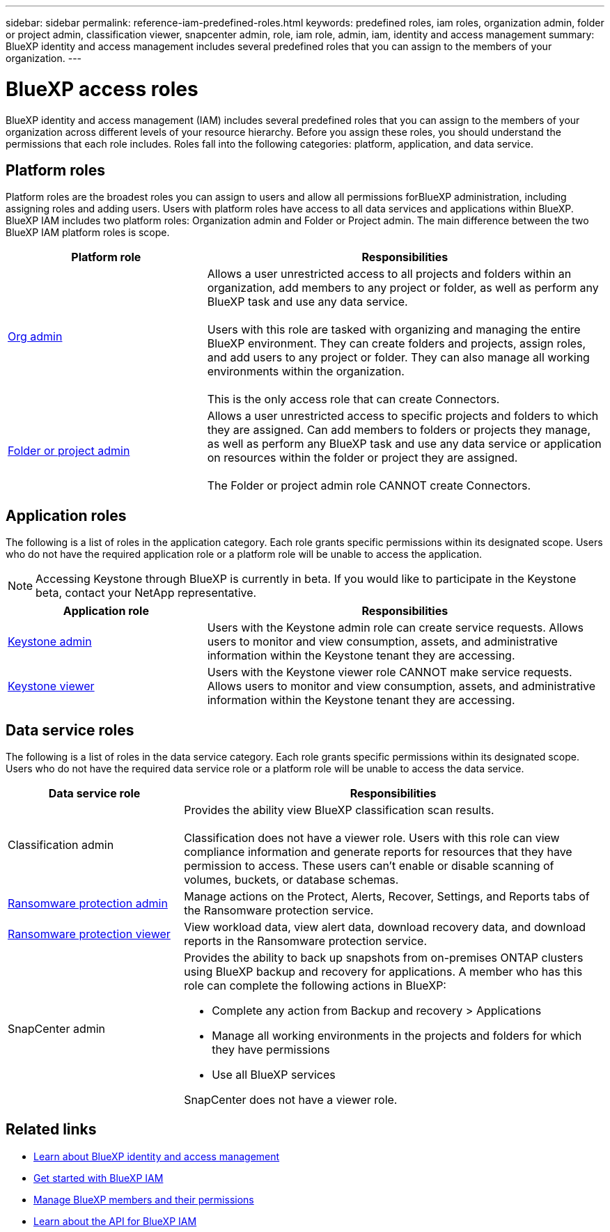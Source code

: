 ---
sidebar: sidebar
permalink: reference-iam-predefined-roles.html
keywords: predefined roles, iam roles, organization admin, folder or project admin, classification viewer, snapcenter admin, role, iam role, admin, iam, identity and access management
summary: BlueXP identity and access management includes several predefined roles that you can assign to the members of your organization.
---

= BlueXP access roles
:hardbreaks:
:nofooter:
:icons: font
:linkattrs:
:imagesdir: ./media/

[.lead]
BlueXP identity and access management (IAM) includes several predefined roles that you can assign to the members of your organization across different levels of your resource hierarchy. Before you assign these roles, you should understand the permissions that each role includes. Roles fall into the following categories: platform, application, and data service.


[#platform-roles]
== Platform roles
Platform roles are the broadest roles you can assign to users and allow all permissions forBlueXP administration, including assigning roles and adding users. Users with platform roles have access to all data services and applications within BlueXP. BlueXP IAM includes two platform roles: Organization admin and Folder or Project admin. The main difference between the two BlueXP IAM platform roles is scope. 

[cols="1,2",options="header"]
|===

| Platform role
| Responsibilities


| link:reference-iam-platform-roles.html[Org admin^] | Allows a user unrestricted access to all projects and folders within an organization, add members to any project or folder, as well as perform any BlueXP task and use any data service. 

Users with this role are tasked with organizing and managing the entire BlueXP environment. They can create folders and projects, assign roles, and add users to any project or folder. They can also manage all working environments within the organization.

This is the only access role that can create Connectors.


| link:reference-iam-platform-roles.html[Folder or project admin^]|	Allows a user unrestricted access to specific projects and folders to which they are assigned. Can add members to folders or projects they manage, as well as perform any BlueXP task and use any data service or application on resources within the folder or project they are assigned. 

The Folder or project admin role CANNOT create Connectors.

|===


[#application-roles]
== Application roles
The following is a list of roles in the application category. Each role grants specific permissions within its designated scope. Users who do not have the required application role or a platform role will be unable to access the application.



NOTE: Accessing Keystone through BlueXP is currently in beta. If you would like to participate in the Keystone beta, contact your NetApp representative.

[cols="1,2",options="header"]
|===
| Application role | Responsibilities

| link:reference-iam-keystone-roles.html[Keystone admin] | Users with the Keystone admin role can create service requests. Allows users to monitor and view consumption, assets, and administrative information within the Keystone tenant they are accessing.

| link:reference-iam-keystone-roles.html[Keystone viewer] | Users with the Keystone viewer role CANNOT make service requests. Allows users to monitor and view consumption, assets, and administrative information within the Keystone tenant they are accessing.
|===




[#data-service-roles]
== Data service roles
The following is a list of roles in the data service category. Each role grants specific permissions within its designated scope. Users who do not have the required data service role or a platform role will be unable to access the data service.


[cols="1,2",options="header",cols="10,24"]
|===

| Data service role
| Responsibilities


| Classification admin | Provides the ability view BlueXP classification scan results.

Classification does not have a viewer role. Users with this role can view compliance information and generate reports for resources that they have permission to access. These users can't enable or disable scanning of volumes, buckets, or database schemas.
| link:reference-iam-ransomware-roles.html[Ransomware protection admin^]|	Manage actions on the Protect, Alerts, Recover, Settings, and Reports tabs of the Ransomware protection service. 
| link:reference-iam-ransomware-roles.html[Ransomware protection viewer^]| View workload data, view alert data, download recovery data, and download reports in the Ransomware protection service.
| SnapCenter admin a| Provides the ability to back up snapshots from on-premises ONTAP clusters using BlueXP backup and recovery for applications. A member who has this role can complete the following actions in BlueXP:

* Complete any action from Backup and recovery > Applications
* Manage all working environments in the projects and folders for which they have permissions
* Use all BlueXP services 

SnapCenter does not have a viewer role.

|===







== Related links

* link:concept-identity-and-access-management.html[Learn about BlueXP identity and access management]
* link:task-iam-get-started.html[Get started with BlueXP IAM]
* link:task-iam-manage-members-permissions.html[Manage BlueXP members and their permissions]
* https://docs.netapp.com/us-en/bluexp-automation/tenancyv4/overview.html[Learn about the API for BlueXP IAM^]
